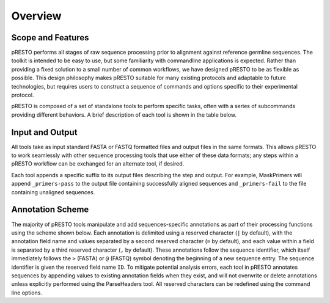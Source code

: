 Overview
================================================================================

Scope and Features
--------------------------------------------------------------------------------

pRESTO performs all stages of raw sequence processing prior to alignment against
reference germline sequences. The toolkit is intended to be easy to use, but some
familiarity with commandline applications is expected. Rather than providing a
fixed solution to a small number of common workflows, we have designed pRESTO to
be as flexible as possible. This design philosophy makes pRESTO suitable for many
existing protocols and adaptable to future technologies, but requires users to
construct a sequence of commands and options specific to their experimental
protocol.

pRESTO is composed of a set of standalone tools to perform specific tasks, often
with a series of subcommands providing different behaviors. A brief description
of each tool is shown in the table below.

.. _FeatureTable:

.. csv-table::
   :file: tools/tool_summary.tsv
   :delim: tab
   :header-rows: 1
   :widths: 15, 10, 75

.. _InputOutput:

Input and Output
--------------------------------------------------------------------------------

All tools take as input standard FASTA or FASTQ formatted files and output files
in the same formats. This allows pRESTO to work seamlessly with other sequence
processing tools that use either of these data formats; any steps within a
pRESTO workflow can be exchanged for an alternate tool, if desired.

Each tool appends a specific suffix to its output files describing the step and
output. For example, MaskPrimers will append ``_primers-pass`` to the output
file containing successfully aligned sequences and ``_primers-fail`` to the file
containing unaligned sequences.

.. seealso::

    Details regarding the suffixes used by pRESTO tools can be found in the
    :ref:`Usage` documentation for each tool.

.. _AnnotationScheme:

Annotation Scheme
--------------------------------------------------------------------------------

The majority of pRESTO tools manipulate and add sequences-specific annotations
as part of their processing functions using the scheme shown below. Each
annotation is delimited using a reserved character (``|`` by default), with the
annotation field name and values separated by a second reserved character
(``=`` by default), and each value within a field is separated by a third
reserved character (``,`` by default). These annotations follow the sequence
identifier, which itself immediately follows the ``>`` (FASTA) or ``@`` (FASTQ)
symbol denoting the beginning of a new sequence entry. The sequence identifier
is given the reserved field name ``ID``. To mitigate potential analysis
errors, each tool in pRESTO annotates sequences by appending values to existing
annotation fields when they exist, and will not overwrite or delete annotations
unless explicitly performed using the ParseHeaders tool. All reserved characters
can be redefined using the command line options.

.. code-block:: none
    :caption: **FASTA Annotation**

    >SEQUENCE_ID|PRIMER=IgHV-6,IgHC-M|BARCODE=DAY7|DUPCOUNT=8
    NNNNCCACGATTGGTGAAGCCCTCGCAGACCCTCTCACTCACCTGTGCCATCTCCGGGGACAGTGTTTCTACCAAAA

.. code-block:: none
    :caption: **FASTQ Annotation**

    @SEQUENCE_ID|PRIMER=IgHV-6,IgHC-M|BARCODE=DAY7|DUPCOUNT=8
    NNNNCCACGATTGGTGAAGCCCTCGCAGACCCTCTCACTCACCTGTGCCATCTCCGGGGACAGTGTTTCTACCAAAA
    +
    !!!!nmoomllmlooj\Xlnngookkikloommononnoonnomnnlomononoojlmmkiklonooooooooomoo

.. seealso::

   * Details regarding the annotations added by pRESTO tools can be found in the
     :ref:`Usage` documentation for each tool.
   * The :ref:`ParseHeaders` tool provides a number of options for manipulating annotations
     in the pRESTO format.
   * The :ref:`ConvertHeaders` tool allows you :ref:`convert <ImportData>` several
     common annotation schemes into the pRESTO annotation format.
